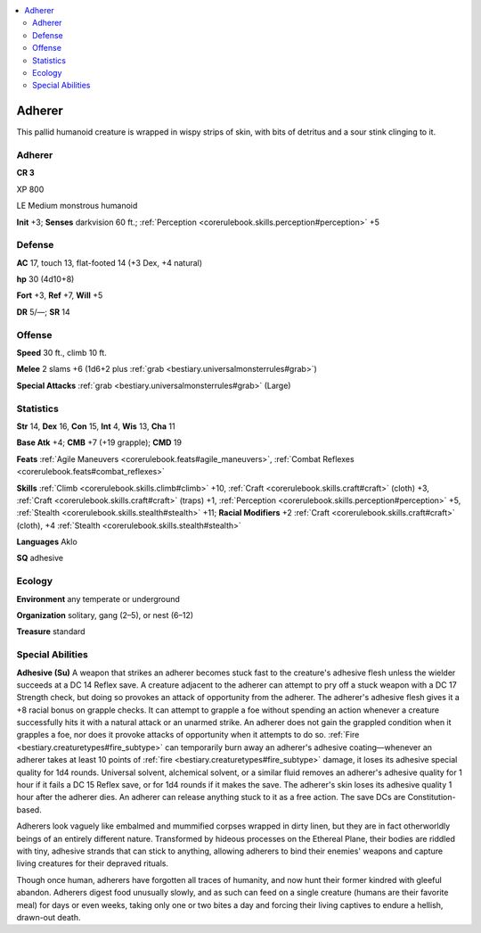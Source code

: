 
.. _`bestiary3.adherer`:

.. contents:: \ 

.. _`bestiary3.adherer#adherer`:

Adherer
********

This pallid humanoid creature is wrapped in wispy strips of skin, with bits of detritus and a sour stink clinging to it.

Adherer
========

**CR 3** 

XP 800

LE Medium monstrous humanoid 

\ **Init**\  +3; \ **Senses**\  darkvision 60 ft.; :ref:`Perception <corerulebook.skills.perception#perception>`\  +5

.. _`bestiary3.adherer#defense`:

Defense
========

\ **AC**\  17, touch 13, flat-footed 14 (+3 Dex, +4 natural)

\ **hp**\  30 (4d10+8)

\ **Fort**\  +3, \ **Ref**\  +7, \ **Will**\  +5

\ **DR**\  5/—; \ **SR**\  14

.. _`bestiary3.adherer#offense`:

Offense
========

\ **Speed**\  30 ft., climb 10 ft.

\ **Melee**\  2 slams +6 (1d6+2 plus :ref:`grab <bestiary.universalmonsterrules#grab>`\ )

\ **Special Attacks**\  :ref:`grab <bestiary.universalmonsterrules#grab>`\  (Large)

.. _`bestiary3.adherer#statistics`:

Statistics
===========

\ **Str**\  14, \ **Dex**\  16, \ **Con**\  15, \ **Int**\  4, \ **Wis**\  13, \ **Cha**\  11

\ **Base Atk**\  +4; \ **CMB**\  +7 (+19 grapple); \ **CMD**\  19

\ **Feats**\  :ref:`Agile Maneuvers <corerulebook.feats#agile_maneuvers>`\ , :ref:`Combat Reflexes <corerulebook.feats#combat_reflexes>`

\ **Skills**\  :ref:`Climb <corerulebook.skills.climb#climb>`\  +10, :ref:`Craft <corerulebook.skills.craft#craft>`\  (cloth) +3, :ref:`Craft <corerulebook.skills.craft#craft>`\  (traps) +1, :ref:`Perception <corerulebook.skills.perception#perception>`\  +5, :ref:`Stealth <corerulebook.skills.stealth#stealth>`\  +11; \ **Racial Modifiers**\  +2 :ref:`Craft <corerulebook.skills.craft#craft>`\  (cloth), +4 :ref:`Stealth <corerulebook.skills.stealth#stealth>`

\ **Languages**\  Aklo

\ **SQ**\  adhesive

.. _`bestiary3.adherer#ecology`:

Ecology
========

\ **Environment**\  any temperate or underground

\ **Organization**\  solitary, gang (2–5), or nest (6–12)

\ **Treasure**\  standard

.. _`bestiary3.adherer#special_abilities`:

Special Abilities
==================

\ **Adhesive (Su)**\  A weapon that strikes an adherer becomes stuck fast to the creature's adhesive flesh unless the wielder succeeds at a DC 14 Reflex save. A creature adjacent to the adherer can attempt to pry off a stuck weapon with a DC 17 Strength check, but doing so provokes an attack of opportunity from the adherer. The adherer's adhesive flesh gives it a +8 racial bonus on grapple checks. It can attempt to grapple a foe without spending an action whenever a creature successfully hits it with a natural attack or an unarmed strike. An adherer does not gain the grappled condition when it grapples a foe, nor does it provoke attacks of opportunity when it attempts to do so. :ref:`Fire <bestiary.creaturetypes#fire_subtype>`\  can temporarily burn away an adherer's adhesive coating—whenever an adherer takes at least 10 points of :ref:`fire <bestiary.creaturetypes#fire_subtype>`\  damage, it loses its adhesive special quality for 1d4 rounds. Universal solvent, alchemical solvent, or a similar fluid removes an adherer's adhesive quality for 1 hour if it fails a DC 15 Reflex save, or for 1d4 rounds if it makes the save. The adherer's skin loses its adhesive quality 1 hour after the adherer dies. An adherer can release anything stuck to it as a free action. The save DCs are Constitution-based.

Adherers look vaguely like embalmed and mummified corpses wrapped in dirty linen, but they are in fact otherworldly beings of an entirely different nature. Transformed by hideous processes on the Ethereal Plane, their bodies are riddled with tiny, adhesive strands that can stick to anything, allowing adherers to bind their enemies' weapons and capture living creatures for their depraved rituals.

Though once human, adherers have forgotten all traces of humanity, and now hunt their former kindred with gleeful abandon. Adherers digest food unusually slowly, and as such can feed on a single creature (humans are their favorite meal) for days or even weeks, taking only one or two bites a day and forcing their living captives to endure a hellish, drawn-out death.
